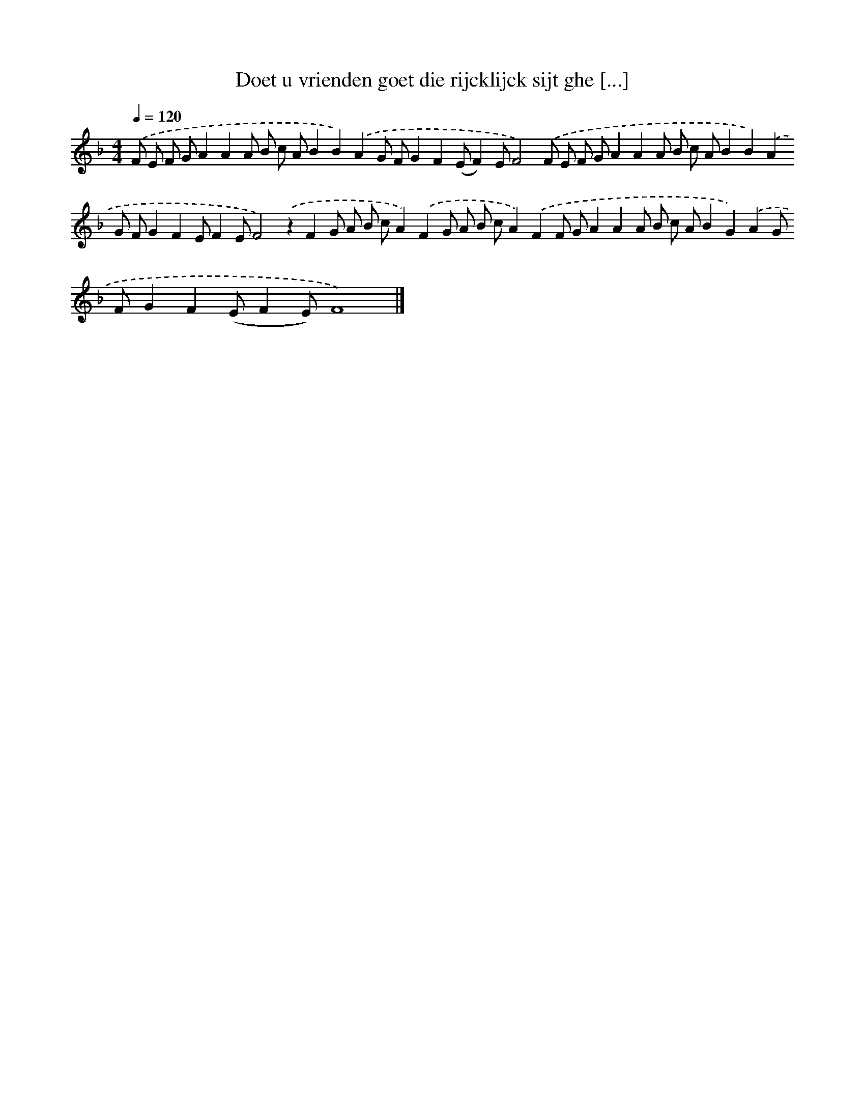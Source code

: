 X: 253
T: Doet u vrienden goet die rijcklijck sijt ghe [...]
%%abc-version 2.0
%%abcx-abcm2ps-target-version 5.9.1 (29 Sep 2008)
%%abc-creator hum2abc beta
%%abcx-conversion-date 2018/11/01 14:35:31
%%humdrum-veritas 3742212721
%%humdrum-veritas-data 92605028
%%continueall 1
%%barnumbers 0
L: 1/8
M: 4/4
Q: 1/4=120
K: F clef=treble
.('F E F GA2A2A B c AB2B2).('A2G FG2F2(EF2)EF4).('F E F GA2A2A B c AB2B2).('A2G FG2F2EF2EF4).('z2F2G A B cA2).('F2G A B cA2).('F2F GA2A2A B c AB2G2).('A2G FG2F2(EF2E)F8) |]
